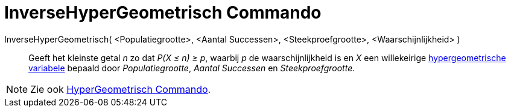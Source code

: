= InverseHyperGeometrisch Commando
:page-en: commands/InverseHyperGeometric_Command
ifdef::env-github[:imagesdir: /nl/modules/ROOT/assets/images]

InverseHyperGeometrisch( <Populatiegrootte>, <Aantal Successen>, <Steekproefgrootte>, <Waarschijnlijkheid> )::
  Geeft het kleinste getal _n_ zo dat _P(X ≤ n) ≥ p_, waarbij _p_ de waarschijnlijkheid is en _X_ een willekeirige
  http://en.wikipedia.org/wiki/Hypergeometric_distribution[hypergeometrische variabele] bepaald door _Populatiegrootte_,
  _Aantal Successen_ en _Steekproefgrootte_.

[NOTE]
====

Zie ook xref:/commands/HyperGeometrisch.adoc[HyperGeometrisch Commando].

====
